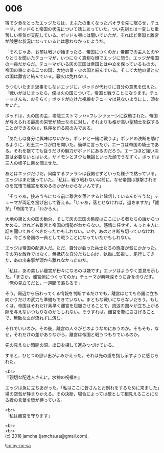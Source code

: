 #+OPTIONS: toc:nil
#+OPTIONS: \n:t

* 006

  宿で夕食をとったエッジたちは，まぶたの重くなったパオラを先に眠らせ，テューマ，ポッドらと帝国の状況について話しあっていた。つい先刻とは一変した重苦しい空気が支配している。ポッドも噂には聞いていたが，それほど帝国と離宮が険悪な状況になっているとは思わなかったようだ。

  「それじゃあ，お前は戦いが始まったら，帝国につくのか」帝都での主人とのやりとりを聞いたテューマが，いつになく真剣な顔でエッジに問う。エッジが帝国の一員だからだ。テューマがいる灰の王国は帝国とは中立を保っているものの，帝国の東にある二つの国，大地の巣・火の国と結んでいる。そして大地の巣と火の国は離宮と結んでいる。戦火は免れない。

  うつむいたまま返事をしないエッジに，ポッドが代わりに自分の意思を伝えた。「戦いがはじまったら，僕は火の国について，帝国と戦うことになります。テューマさんも，おそらく」ポッドが向けた視線をテューマは見ないようにし，頭をかいた。

  ポッドは，火の国の主，楔龍エストマッハ=フレンツォーンに叙勲された。帝国が与えられる最高の栄誉が騎士なのに対し，それよりも格が高い聖騎士を叙することができるのは，秩序を司る龍のみである。

  「あたしは身分に興味はないから，ポッドと一緒に戦うよ」ポッドの決断を助けるように，剣王エーコが口を開いた。簡単に言ったが，エーコは帝国の騎士である。それを捨てても従うだけの魅力がポッドにあるのだろう。エーコほど強い決意は必要ないとはいえ，ザイモンとヌウも無論といった顔でうなずく。ポッドは三人の様子に目を潤ませた。

  あとはエッジだけだ。同席するファランは我関せずといった様子で黙っている。エッジはまだ迷っていた。「私は，戦う戦わない以前に，なぜ帝国は挟撃されるのを覚悟で離宮を攻めるのかがわからないんです」

  「そりゃあ，挟みうちになる前に離宮を落とせると確信しているんだろうな」テューマが両足を投げ出して答える。「じゃあ，落とせなければ，退きますか」「誰が」「帝国です」「わからん」

  大地の巣と火の国の動向，そして灰の王国の態度はここにいる者たちの話からつかめる。けれども離宮と帝国の情勢がわからない。感情に任せず，もっと主人に話を聞いておくべきだったかもしれない。いや，あのとき断ち切っていなければ，今ごろ帝国の一員として戦うことになっていたかもしれない。

  エッジは帝国の配達人だ。ただ，自分が会った兵士たちの態度が気にかかった。その刃を敵兵ではなく，無抵抗な自分たちに向け，執拗に監視し，尾行してきた，あの出来事が頭から離れなかったのだ。

  「私は，あの美しい離宮が粉々になるのは嫌です」エッジはようやく意見を示した。「まさか，離宮側につくってのか」テューマが興味深そうに身をのりだす。「俺の見立てだと，一週間で落ちるぞ」

  そう。周辺から伝わってくる情報を判断するだけでも，離宮はとても帝国に立ち向かうだけの武力も準備もできていない。まともな戦いにならないだろう。もしくは，帝国はそれだけ素早く離宮を屈服させることで，周辺の国々が立ち上がる隙を与えないつもりなのかもしれない。そうすれば，離宮を贄にささげることで，無駄な血が流れずに済む。

  それでいいのか。その後，離宮の人々がどのようなめにあうのか。そもそも，なぜ，それだけの差がありながら，離宮は帝国と戦うつもりでいるのか。

  先の見えない暗闇の沼。出口を探して進みつづけている。

  すると，ひとつの思い出がよみがえった。それは光の道を指し示すように感じられた。

  <br>
  『親切な配達人さんに，水神の祝福を』

  エッジは急に立ちあがった。「私はここに皆さんとお別れをするために来ました」場の空気が静まりかえる。その決断，場合によっては敵として相見えることになる者の言葉を皆が待っている。

  <br>
  「私は離宮を守ります」

  <br>
  <br>
  (c) 2018 jamcha (jamcha.aa@gmail.com).

  ![[http://i.creativecommons.org/l/by-nc-sa/4.0/88x31.png][cc by-nc-sa]]
